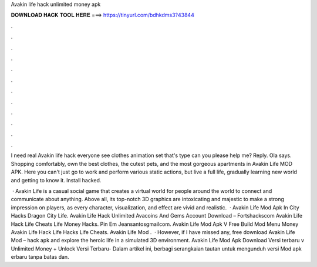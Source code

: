Avakin life hack unlimited money apk



𝐃𝐎𝐖𝐍𝐋𝐎𝐀𝐃 𝐇𝐀𝐂𝐊 𝐓𝐎𝐎𝐋 𝐇𝐄𝐑𝐄 ===> https://tinyurl.com/bdhkdms3?43844



.



.



.



.



.



.



.



.



.



.



.



.

I need real Avakin life hack everyone see clothes animation set that's type can you please help me? Reply. Ola says. Shopping comfortably, own the best clothes, the cutest pets, and the most gorgeous apartments in Avakin Life MOD APK. Here you can't just go to work and perform various static actions, but live a full life, gradually learning new world and getting to know it. Install hacked.

 · Avakin Life is a casual social game that creates a virtual world for people around the world to connect and communicate about anything. Above all, its top-notch 3D graphics are intoxicating and majestic to make a strong impression on players, as every character, visualization, and effect are vivid and realistic.  · Avakin Life Mod Apk In City Hacks Dragon City Life. Avakin Life Hack Unlimited Avacoins And Gems Account Download – Fortshackscom Avakin Life Hack Life Cheats Life Money Hacks. Pin Em Jeansantosgmailcom. Avakin Life Mod Apk V Free Build Mod Menu Money Avakin Life Hack Life Hacks Life Cheats. Avakin Life Mod .  · However, if I have missed any, free download Avakin Life Mod – hack apk and explore the heroic life in a simulated 3D environment. Avakin Life Mod Apk Download Versi terbaru v Unlimited Money + Unlock Versi Terbaru- Dalam artikel ini,  berbagi serangkaian tautan untuk mengunduh versi Mod apk erbaru tanpa batas dan.
